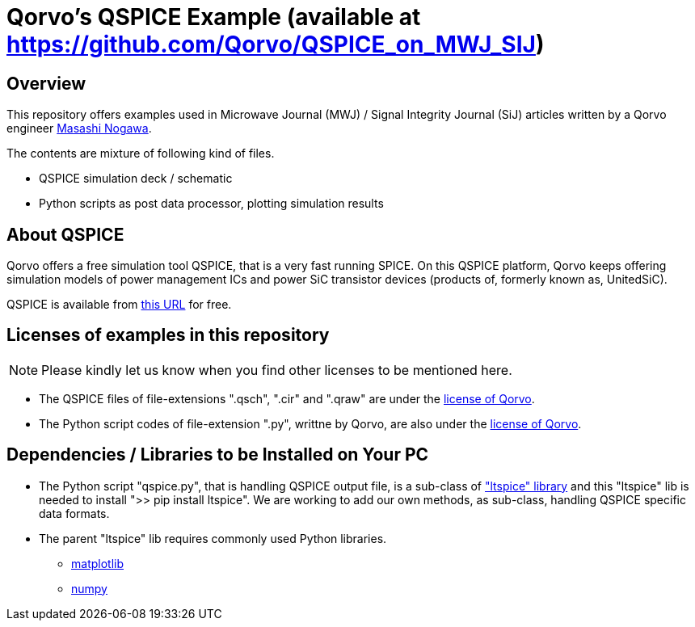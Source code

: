 = Qorvo's QSPICE Example (available at https://github.com/Qorvo/QSPICE_on_MWJ_SIJ)

== Overview
This repository offers examples used in Microwave Journal (MWJ) / Signal Integrity Journal (SiJ) articles written by a Qorvo engineer https://github.com/MasashiNogawa[Masashi Nogawa].

The contents are mixture of following kind of files.

* QSPICE simulation deck / schematic
* Python scripts as post data processor, plotting simulation results


== About QSPICE
Qorvo offers a free simulation tool QSPICE, that is a very fast running SPICE.
On this QSPICE platform, Qorvo keeps offering simulation models of power management ICs and power SiC transistor devices (products of, formerly known as, UnitedSiC).

QSPICE is available from https://www.MarcusAureliusSoftware.com/InstallQSPICE.exe[this URL] for free.


== Licenses of examples in this repository
NOTE: Please kindly let us know when you find other licenses to be mentioned here.

* The QSPICE files of file-extensions ".qsch", ".cir" and ".qraw" are under the https://github.com/MasashiNogawa/DPT-on-MSO6/blob/main/LICENSE[license of Qorvo].

* The Python script codes of file-extension ".py", writtne by Qorvo, are also under the https://github.com/MasashiNogawa/DPT-on-MSO6/blob/main/LICENSE[license of Qorvo].


== Dependencies / Libraries to be Installed on Your PC

* The Python script "qspice.py", that is handling QSPICE output file, is a sub-class of https://pypi.org/project/ltspice/["ltspice" library] and this "ltspice" lib is needed to install ">> pip install ltspice".
We are working to add our own methods, as sub-class, handling QSPICE specific data formats.
* The parent "ltspice" lib requires commonly used Python libraries.
** https://pypi.org/project/matplotlib/[matplotlib]
** https://pypi.org/project/numpy/[numpy]

..end of README


